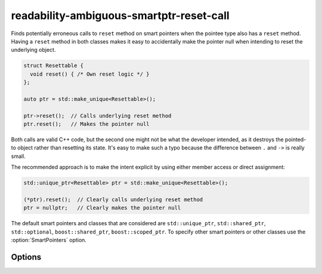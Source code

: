 .. title:: clang-tidy - readability-ambiguous-smartptr-reset-call

readability-ambiguous-smartptr-reset-call
=========================================

Finds potentially erroneous calls to ``reset`` method on smart pointers when
the pointee type also has a ``reset`` method. Having a ``reset`` method in
both classes makes it easy to accidentally make the pointer null when
intending to reset the underlying object.

.. code-block:: c++

  struct Resettable {
    void reset() { /* Own reset logic */ }
  };

  auto ptr = std::make_unique<Resettable>();

  ptr->reset();  // Calls underlying reset method
  ptr.reset();   // Makes the pointer null

Both calls are valid C++ code, but the second one might not be what the
developer intended, as it destroys the pointed-to object rather than resetting
its state. It's easy to make such a typo because the difference between
``.`` and ``->`` is really small.

The recommended approach is to make the intent explicit by using either member
access or direct assignment:

.. code-block:: c++

  std::unique_ptr<Resettable> ptr = std::make_unique<Resettable>();

  (*ptr).reset();  // Clearly calls underlying reset method
  ptr = nullptr;   // Clearly makes the pointer null

The default smart pointers and classes that are considered are
``std::unique_ptr``, ``std::shared_ptr``, ``std::optional``,
``boost::shared_ptr``, ``boost::scoped_ptr``. To specify other smart pointers
or other classes use the :option:`SmartPointers` option.

Options
-------

.. option:: SmartPointers

    Semicolon-separated list of fully qualified class names of custom smart
    pointers. Default value is `::std::unique_ptr;::std::shared_ptr;
    ::std::optional;::boost::unique_ptr;::boost::shared_ptr`.
